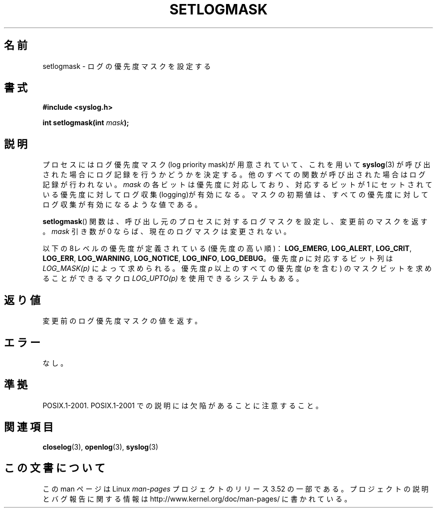 .\" Copyright (C) 2001 Andries Brouwer <aeb@cwi.nl>.
.\"
.\" %%%LICENSE_START(VERBATIM)
.\" Permission is granted to make and distribute verbatim copies of this
.\" manual provided the copyright notice and this permission notice are
.\" preserved on all copies.
.\"
.\" Permission is granted to copy and distribute modified versions of this
.\" manual under the conditions for verbatim copying, provided that the
.\" entire resulting derived work is distributed under the terms of a
.\" permission notice identical to this one.
.\"
.\" Since the Linux kernel and libraries are constantly changing, this
.\" manual page may be incorrect or out-of-date.  The author(s) assume no
.\" responsibility for errors or omissions, or for damages resulting from
.\" the use of the information contained herein.  The author(s) may not
.\" have taken the same level of care in the production of this manual,
.\" which is licensed free of charge, as they might when working
.\" professionally.
.\"
.\" Formatted or processed versions of this manual, if unaccompanied by
.\" the source, must acknowledge the copyright and authors of this work.
.\" %%%LICENSE_END
.\"
.\"*******************************************************************
.\"
.\" This file was generated with po4a. Translate the source file.
.\"
.\"*******************************************************************
.TH SETLOGMASK 3 2001\-10\-05 "" "Linux Programmer's Manual"
.SH 名前
setlogmask \- ログの優先度マスクを設定する
.SH 書式
.nf
\fB#include <syslog.h>\fP
.sp
\fBint setlogmask(int \fP\fImask\fP\fB);\fP
.fi
.SH 説明
プロセスにはログ優先度マスク(log priority mask)が用意されていて、 これを用いて \fBsyslog\fP(3)
が呼び出された場合にログ記録を行うかどうかを決定する。 他のすべての関数が呼び出された場合はログ記録が行われない。 \fImask\fP
の各ビットは優先度に対応しており、対応するビットが 1 にセットされている 優先度に対してログ収集(logging)が有効になる。
マスクの初期値は、すべての優先度に対してログ収集が有効になるような値である。
.LP
\fBsetlogmask\fP()  関数は、呼び出し元のプロセスに対するログマスクを設定し、 変更前のマスクを返す。 \fImask\fP 引き数が 0
ならば、現在のログマスクは変更されない。
.LP
以下の8レベルの優先度が定義されている(優先度の高い順)： \fBLOG_EMERG\fP, \fBLOG_ALERT\fP, \fBLOG_CRIT\fP,
\fBLOG_ERR\fP, \fBLOG_WARNING\fP, \fBLOG_NOTICE\fP, \fBLOG_INFO\fP, \fBLOG_DEBUG\fP。 優先度
\fIp\fP に対応するビット列は \fILOG_MASK(p)\fP によって求められる。 優先度 \fIp\fP 以上のすべての優先度 (\fIp\fP を含む)
のマスクビットを 求めることができるマクロ \fILOG_UPTO(p)\fP を使用できるシステムもある。
.SH 返り値
変更前のログ優先度マスクの値を返す。
.SH エラー
.\" .SH NOTES
.\" The glibc logmask handling was broken in versions before glibc 2.1.1.
なし。
.SH 準拠
POSIX.1\-2001.  POSIX.1\-2001 での説明には欠陥があることに注意すること。
.SH 関連項目
\fBcloselog\fP(3), \fBopenlog\fP(3), \fBsyslog\fP(3)
.SH この文書について
この man ページは Linux \fIman\-pages\fP プロジェクトのリリース 3.52 の一部
である。プロジェクトの説明とバグ報告に関する情報は
http://www.kernel.org/doc/man\-pages/ に書かれている。

